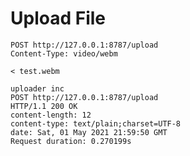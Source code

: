 * Upload File
  #+BEGIN_SRC restclient
POST http://127.0.0.1:8787/upload
Content-Type: video/webm

< test.webm
  #+END_SRC

  #+RESULTS:
  #+BEGIN_SRC text
  uploader inc
  POST http://127.0.0.1:8787/upload
  HTTP/1.1 200 OK
  content-length: 12
  content-type: text/plain;charset=UTF-8
  date: Sat, 01 May 2021 21:59:50 GMT
  Request duration: 0.270199s
  #+END_SRC
